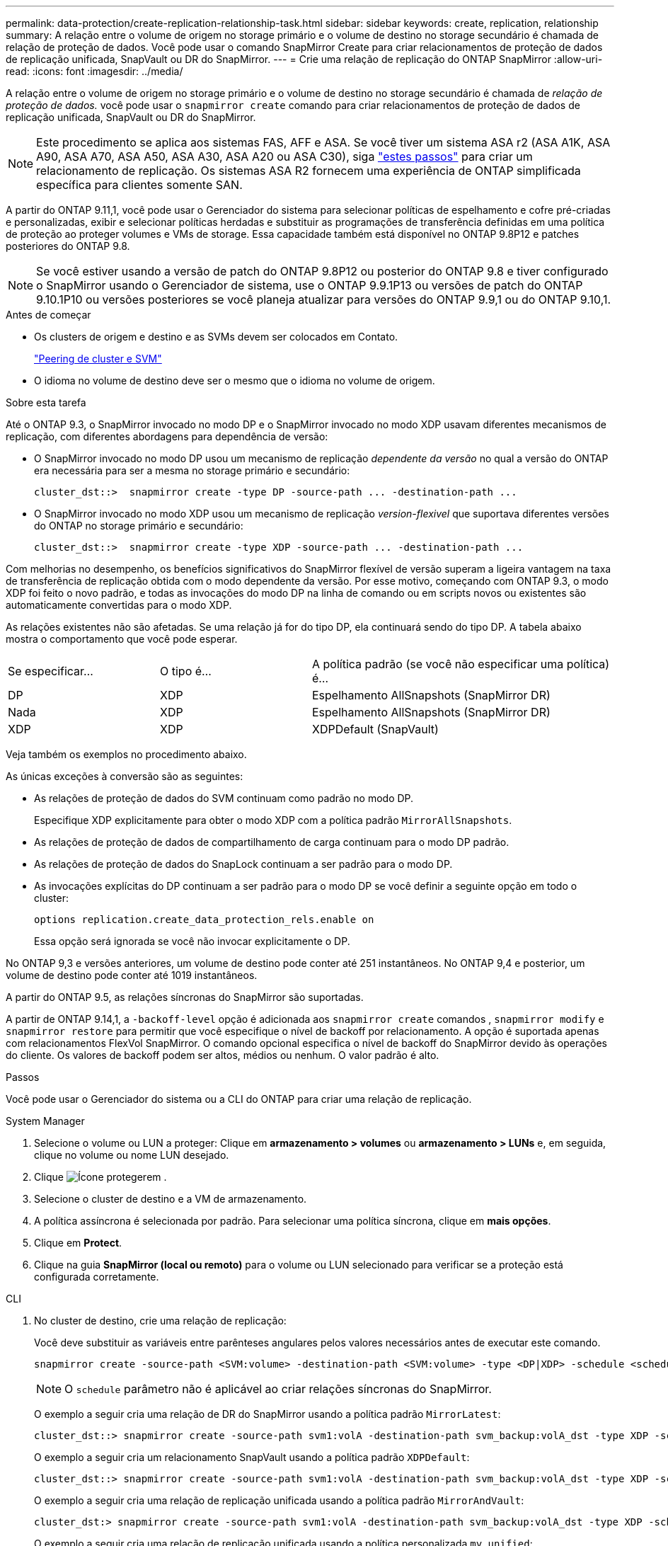 ---
permalink: data-protection/create-replication-relationship-task.html 
sidebar: sidebar 
keywords: create, replication, relationship 
summary: A relação entre o volume de origem no storage primário e o volume de destino no storage secundário é chamada de relação de proteção de dados. Você pode usar o comando SnapMirror Create para criar relacionamentos de proteção de dados de replicação unificada, SnapVault ou DR do SnapMirror. 
---
= Crie uma relação de replicação do ONTAP SnapMirror
:allow-uri-read: 
:icons: font
:imagesdir: ../media/


[role="lead"]
A relação entre o volume de origem no storage primário e o volume de destino no storage secundário é chamada de _relação de proteção de dados._ você pode usar o `snapmirror create` comando para criar relacionamentos de proteção de dados de replicação unificada, SnapVault ou DR do SnapMirror.


NOTE: Este procedimento se aplica aos sistemas FAS, AFF e ASA. Se você tiver um sistema ASA r2 (ASA A1K, ASA A90, ASA A70, ASA A50, ASA A30, ASA A20 ou ASA C30), siga link:https://docs.netapp.com/us-en/asa-r2/data-protection/snapshot-replication.html["estes passos"^] para criar um relacionamento de replicação. Os sistemas ASA R2 fornecem uma experiência de ONTAP simplificada específica para clientes somente SAN.

A partir do ONTAP 9.11,1, você pode usar o Gerenciador do sistema para selecionar políticas de espelhamento e cofre pré-criadas e personalizadas, exibir e selecionar políticas herdadas e substituir as programações de transferência definidas em uma política de proteção ao proteger volumes e VMs de storage. Essa capacidade também está disponível no ONTAP 9.8P12 e patches posteriores do ONTAP 9.8.

[NOTE]
====
Se você estiver usando a versão de patch do ONTAP 9.8P12 ou posterior do ONTAP 9.8 e tiver configurado o SnapMirror usando o Gerenciador de sistema, use o ONTAP 9.9.1P13 ou versões de patch do ONTAP 9.10.1P10 ou versões posteriores se você planeja atualizar para versões do ONTAP 9.9,1 ou do ONTAP 9.10,1.

====
.Antes de começar
* Os clusters de origem e destino e as SVMs devem ser colocados em Contato.
+
link:../peering/index.html["Peering de cluster e SVM"]

* O idioma no volume de destino deve ser o mesmo que o idioma no volume de origem.


.Sobre esta tarefa
Até o ONTAP 9.3, o SnapMirror invocado no modo DP e o SnapMirror invocado no modo XDP usavam diferentes mecanismos de replicação, com diferentes abordagens para dependência de versão:

* O SnapMirror invocado no modo DP usou um mecanismo de replicação _dependente da versão_ no qual a versão do ONTAP era necessária para ser a mesma no storage primário e secundário:
+
[listing]
----
cluster_dst::>  snapmirror create -type DP -source-path ... -destination-path ...
----
* O SnapMirror invocado no modo XDP usou um mecanismo de replicação _version-flexivel_ que suportava diferentes versões do ONTAP no storage primário e secundário:
+
[listing]
----
cluster_dst::>  snapmirror create -type XDP -source-path ... -destination-path ...
----


Com melhorias no desempenho, os benefícios significativos do SnapMirror flexível de versão superam a ligeira vantagem na taxa de transferência de replicação obtida com o modo dependente da versão. Por esse motivo, começando com ONTAP 9.3, o modo XDP foi feito o novo padrão, e todas as invocações do modo DP na linha de comando ou em scripts novos ou existentes são automaticamente convertidas para o modo XDP.

As relações existentes não são afetadas. Se uma relação já for do tipo DP, ela continuará sendo do tipo DP. A tabela abaixo mostra o comportamento que você pode esperar.

[cols="25,25,50"]
|===


| Se especificar... | O tipo é... | A política padrão (se você não especificar uma política) é... 


 a| 
DP
 a| 
XDP
 a| 
Espelhamento AllSnapshots (SnapMirror DR)



 a| 
Nada
 a| 
XDP
 a| 
Espelhamento AllSnapshots (SnapMirror DR)



 a| 
XDP
 a| 
XDP
 a| 
XDPDefault (SnapVault)

|===
Veja também os exemplos no procedimento abaixo.

As únicas exceções à conversão são as seguintes:

* As relações de proteção de dados do SVM continuam como padrão no modo DP.
+
Especifique XDP explicitamente para obter o modo XDP com a política padrão `MirrorAllSnapshots`.

* As relações de proteção de dados de compartilhamento de carga continuam para o modo DP padrão.
* As relações de proteção de dados do SnapLock continuam a ser padrão para o modo DP.
* As invocações explícitas do DP continuam a ser padrão para o modo DP se você definir a seguinte opção em todo o cluster:
+
[listing]
----
options replication.create_data_protection_rels.enable on
----
+
Essa opção será ignorada se você não invocar explicitamente o DP.



No ONTAP 9,3 e versões anteriores, um volume de destino pode conter até 251 instantâneos. No ONTAP 9,4 e posterior, um volume de destino pode conter até 1019 instantâneos.

A partir do ONTAP 9.5, as relações síncronas do SnapMirror são suportadas.

A partir de ONTAP 9.14,1, a `-backoff-level` opção é adicionada aos `snapmirror create` comandos , `snapmirror modify` e `snapmirror restore` para permitir que você especifique o nível de backoff por relacionamento. A opção é suportada apenas com relacionamentos FlexVol SnapMirror. O comando opcional especifica o nível de backoff do SnapMirror devido às operações do cliente. Os valores de backoff podem ser altos, médios ou nenhum. O valor padrão é alto.

.Passos
Você pode usar o Gerenciador do sistema ou a CLI do ONTAP para criar uma relação de replicação.

[role="tabbed-block"]
====
.System Manager
--
. Selecione o volume ou LUN a proteger: Clique em *armazenamento > volumes* ou *armazenamento > LUNs* e, em seguida, clique no volume ou nome LUN desejado.
. Clique image:icon_protect.gif["Ícone proteger"]em .
. Selecione o cluster de destino e a VM de armazenamento.
. A política assíncrona é selecionada por padrão. Para selecionar uma política síncrona, clique em *mais opções*.
. Clique em *Protect*.
. Clique na guia *SnapMirror (local ou remoto)* para o volume ou LUN selecionado para verificar se a proteção está configurada corretamente.


--
.CLI
--
. No cluster de destino, crie uma relação de replicação:
+
Você deve substituir as variáveis entre parênteses angulares pelos valores necessários antes de executar este comando.

+
[source, cli]
----
snapmirror create -source-path <SVM:volume> -destination-path <SVM:volume> -type <DP|XDP> -schedule <schedule> -policy <policy>
----
+

NOTE: O `schedule` parâmetro não é aplicável ao criar relações síncronas do SnapMirror.

+
O exemplo a seguir cria uma relação de DR do SnapMirror usando a política padrão `MirrorLatest`:

+
[listing]
----
cluster_dst::> snapmirror create -source-path svm1:volA -destination-path svm_backup:volA_dst -type XDP -schedule my_daily -policy MirrorLatest
----
+
O exemplo a seguir cria um relacionamento SnapVault usando a política padrão `XDPDefault`:

+
[listing]
----
cluster_dst::> snapmirror create -source-path svm1:volA -destination-path svm_backup:volA_dst -type XDP -schedule my_daily -policy XDPDefault
----
+
O exemplo a seguir cria uma relação de replicação unificada usando a política padrão `MirrorAndVault`:

+
[listing]
----
cluster_dst:> snapmirror create -source-path svm1:volA -destination-path svm_backup:volA_dst -type XDP -schedule my_daily -policy MirrorAndVault
----
+
O exemplo a seguir cria uma relação de replicação unificada usando a política personalizada `my_unified`:

+
[listing]
----
cluster_dst::> snapmirror create -source-path svm1:volA -destination-path svm_backup:volA_dst -type XDP -schedule my_daily -policy my_unified
----
+
O exemplo a seguir cria um relacionamento síncrono do SnapMirror usando a política padrão `Sync`:

+
[listing]
----
cluster_dst::> snapmirror create -source-path svm1:volA -destination-path svm_backup:volA_dst -type XDP -policy Sync
----
+
O exemplo a seguir cria um relacionamento síncrono do SnapMirror usando a política padrão `StrictSync`:

+
[listing]
----
cluster_dst::> snapmirror create -source-path svm1:volA -destination-path svm_backup:volA_dst -type XDP -policy StrictSync
----
+
O exemplo a seguir cria uma relação de DR do SnapMirror. Com o tipo DP convertido automaticamente para XDP e sem nenhuma política especificada, a política é padrão para a `MirrorAllSnapshots` política:

+
[listing]
----
cluster_dst::> snapmirror create -source-path svm1:volA -destination-path svm_backup:volA_dst -type DP -schedule my_daily
----
+
O exemplo a seguir cria uma relação de DR do SnapMirror. Sem nenhum tipo ou política especificada, a política é padrão para a `MirrorAllSnapshots` política:

+
[listing]
----
cluster_dst::> snapmirror create -source-path svm1:volA -destination-path svm_backup:volA_dst -schedule my_daily
----
+
O exemplo a seguir cria uma relação de DR do SnapMirror. Sem nenhuma política especificada, a política é padrão para a `XDPDefault` política:

+
[listing]
----
cluster_dst::> snapmirror create -source-path svm1:volA -destination-path svm_backup:volA_dst -type XDP -schedule my_daily
----
+
O exemplo a seguir cria um relacionamento síncrono do SnapMirror com a política `SnapCenterSync`predefinida :

+
[listing]
----
cluster_dst::> snapmirror create -source-path svm1:volA -destination-path svm_backup:volA_dst -type XDP -policy SnapCenterSync
----
+

NOTE: A política predefinida `SnapCenterSync` é do tipo `Sync`. Essa política replica qualquer snapshot que é criado com o `snapmirror-label` de "app_consistent".



.Depois de terminar
Use o `snapmirror show` comando para verificar se a relação SnapMirror foi criada.

Saiba mais sobre `snapmirror show` o link:https://docs.netapp.com/us-en/ontap-cli/snapmirror-show.html["Referência do comando ONTAP"^]na .

--
====
.Informações relacionadas
* link:create-delete-snapmirror-failover-test-task.html["Criar e excluir volumes de teste de failover do SnapMirror"].




== Outras maneiras de fazer isso em ONTAP

[cols="2"]
|===
| Para executar estas tarefas com... | Veja este conteúdo... 


| System Manager Classic (disponível com o ONTAP 9.7 e versões anteriores) | link:https://docs.netapp.com/us-en/ontap-system-manager-classic/volume-backup-snapvault/index.html["Visão geral do backup de volume usando o SnapVault"^] 
|===
.Informações relacionadas
* link:https://docs.netapp.com/us-en/ontap-cli/snapmirror-create.html["SnapMirror create"^]

